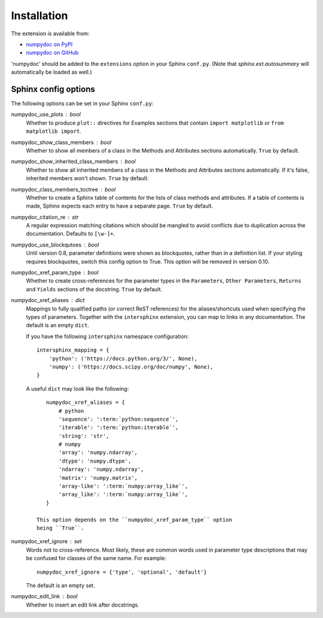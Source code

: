 
============
Installation
============

The extension is available from:

* `numpydoc on PyPI <http://pypi.python.org/pypi/numpydoc>`_
* `numpydoc on GitHub <https://github.com/numpy/numpydoc/>`_

'numpydoc' should be added to the ``extensions`` option in your Sphinx
``conf.py``. (Note that `sphinx.ext.autosummary` will automatically be loaded
as well.)

Sphinx config options
=====================

The following options can be set in your Sphinx ``conf.py``:

numpydoc_use_plots : bool
  Whether to produce ``plot::`` directives for Examples sections that
  contain ``import matplotlib`` or ``from matplotlib import``.
numpydoc_show_class_members : bool
  Whether to show all members of a class in the Methods and Attributes
  sections automatically.
  ``True`` by default.
numpydoc_show_inherited_class_members : bool
  Whether to show all inherited members of a class in the Methods and Attributes
  sections automatically. If it's false, inherited members won't shown.
  ``True`` by default.
numpydoc_class_members_toctree : bool
  Whether to create a Sphinx table of contents for the lists of class
  methods and attributes. If a table of contents is made, Sphinx expects
  each entry to have a separate page.
  ``True`` by default.
numpydoc_citation_re : str
  A regular expression matching citations which
  should be mangled to avoid conflicts due to
  duplication across the documentation.  Defaults
  to ``[\w-]+``.
numpydoc_use_blockqutoes : bool
  Until version 0.8, parameter definitions were shown as blockquotes, rather
  than in a definition list.  If your styling requires blockquotes, switch
  this config option to True.  This option will be removed in version 0.10.
numpydoc_xref_param_type : bool
  Whether to create cross-references for the parameter types in the
  ``Parameters``, ``Other Parameters``, ``Returns`` and ``Yields``
  sections of the docstring.
  ``True`` by default.
numpydoc_xref_aliases : dict
  Mappings to fully qualified paths (or correct ReST references) for the
  aliases/shortcuts used when specifying the types of parameters.
  Together with the ``intersphinx`` extension, you can map to links
  in any documentation.
  The default is an empty ``dict``.

  If you have the following ``intersphinx`` namespace configuration::

      intersphinx_mapping = {
          'python': ('https://docs.python.org/3/', None),
          'numpy': ('https://docs.scipy.org/doc/numpy', None),
      }

  A useful ``dict`` may look like the following::

      numpydoc_xref_aliases = {
          # python
          'sequence': ':term:`python:sequence`',
          'iterable': ':term:`python:iterable`',
          'string': 'str',
          # numpy
          'array': 'numpy.ndarray',
          'dtype': 'numpy.dtype',
          'ndarray': 'numpy.ndarray',
          'matrix': 'numpy.matrix',
          'array-like': ':term:`numpy:array_like`',
          'array_like': ':term:`numpy:array_like`',
      }

   This option depends on the ``numpydoc_xref_param_type`` option
   being ``True``.

numpydoc_xref_ignore : set
    Words not to cross-reference. Most likely, these are common words
    used in parameter type descriptions that may be confused for
    classes of the same name. For example::

        numpydoc_xref_ignore = {'type', 'optional', 'default'}

    The default is an empty set.

numpydoc_edit_link : bool
  .. deprecated:: edit your HTML template instead

  Whether to insert an edit link after docstrings.
